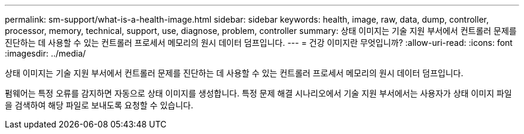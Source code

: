---
permalink: sm-support/what-is-a-health-image.html 
sidebar: sidebar 
keywords: health, image, raw, data, dump, controller, processor, memory, technical, support, use, diagnose, problem, controller 
summary: 상태 이미지는 기술 지원 부서에서 컨트롤러 문제를 진단하는 데 사용할 수 있는 컨트롤러 프로세서 메모리의 원시 데이터 덤프입니다. 
---
= 건강 이미지란 무엇입니까?
:allow-uri-read: 
:icons: font
:imagesdir: ../media/


[role="lead"]
상태 이미지는 기술 지원 부서에서 컨트롤러 문제를 진단하는 데 사용할 수 있는 컨트롤러 프로세서 메모리의 원시 데이터 덤프입니다.

펌웨어는 특정 오류를 감지하면 자동으로 상태 이미지를 생성합니다. 특정 문제 해결 시나리오에서 기술 지원 부서에서는 사용자가 상태 이미지 파일을 검색하여 해당 파일로 보내도록 요청할 수 있습니다.
